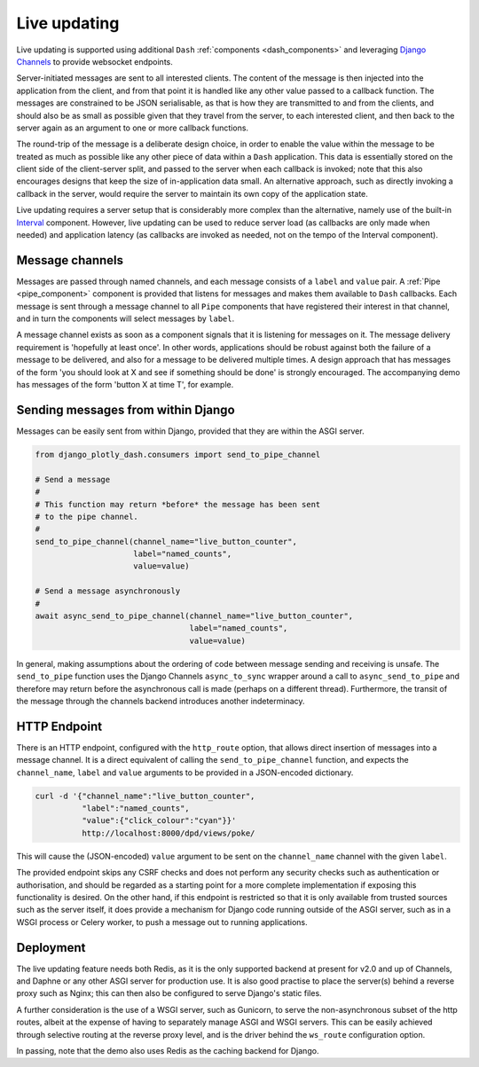 .. _updating:

Live updating
=============

Live updating is supported using additional ``Dash`` :ref:`components <dash_components>` and
leveraging `Django Channels <https://channels.readthedocs.io/en/latest/>`_ to provide websocket endpoints.

Server-initiated messages are sent to all interested clients. The content of the message is then injected into
the application from the client, and from that point it is handled like any other value passed to a callback function.
The messages are constrained to be JSON serialisable, as that is how they are transmitted to and from the clients, and should
also be as small as possible given that they travel from the server, to each interested client, and then back to the
server again as an argument to one or more callback functions.

The round-trip of the message is a deliberate design choice, in order to enable the value within the message to be treated
as much as possible like any other piece of data within a ``Dash`` application. This data is essentially stored
on the client side of the client-server split, and passed to the server when each callback is invoked; note that this also
encourages designs that keep the size of in-application data small. An
alternative approach, such as directly invoking
a callback in the server, would require the server to maintain its own copy of the application state.

Live updating requires a server setup that is considerably more
complex than the alternative, namely use of the built-in `Interval <https://dash.plot.ly/live-updates>`_ component. However, live
updating can be used to reduce server load (as callbacks are only made when needed) and application latency (as callbacks are
invoked as needed, not on the tempo of the Interval component).

Message channels
----------------

Messages are passed through named channels, and each message consists
of a ``label`` and ``value`` pair. A :ref:`Pipe <pipe_component>` component is provided that listens for messages and makes
them available to ``Dash`` callbacks. Each message is sent through a message channel to all ``Pipe`` components that have
registered their interest in that channel, and in turn the components will select messages by ``label``.

A message channel exists as soon as a component signals that it is listening for messages on it. The
message delivery requirement is 'hopefully at least once'. In other words, applications should be robust against both the failure
of a message to be delivered, and also for a message to be delivered multiple times. A design approach that has messages
of the form 'you should look at X and see if something should be done' is strongly encouraged. The accompanying demo has
messages of the form 'button X at time T', for example.

Sending messages from within Django
-----------------------------------

Messages can be easily sent from within Django, provided that they are within the ASGI server.

.. code-block:: python

   from django_plotly_dash.consumers import send_to_pipe_channel

   # Send a message
   #
   # This function may return *before* the message has been sent
   # to the pipe channel.
   #
   send_to_pipe_channel(channel_name="live_button_counter",
                        label="named_counts",
                        value=value)

   # Send a message asynchronously
   #
   await async_send_to_pipe_channel(channel_name="live_button_counter",
                                    label="named_counts",
                                    value=value)

In general, making assumptions about the ordering of code between message sending and receiving is
unsafe. The ``send_to_pipe`` function uses the Django Channels ``async_to_sync`` wrapper around
a call to ``async_send_to_pipe`` and therefore may return before the asynchronous call is made (perhaps
on a different thread). Furthermore, the transit of the message through the channels backend
introduces another indeterminacy.

HTTP Endpoint
-------------

There is an HTTP endpoint, configured with
the ``http_route`` option, that allows direct insertion of messages into a message channel. It is a
direct equivalent of calling the ``send_to_pipe_channel`` function, and
expects the ``channel_name``, ``label`` and ``value`` arguments to be provided in a JSON-encoded
dictionary.

.. code-block:: bash

   curl -d '{"channel_name":"live_button_counter",
             "label":"named_counts",
             "value":{"click_colour":"cyan"}}'
             http://localhost:8000/dpd/views/poke/

This will cause the (JSON-encoded) ``value`` argument to be sent on the ``channel_name`` channel with
the given ``label``.

The provided endpoint skips any CSRF checks
and does not perform any security checks such as authentication or authorisation, and should
be regarded as a starting point for a more complete implementation if exposing this functionality is desired. On the
other hand, if this endpoint is restricted so that it is only available from trusted sources such as the server
itself, it does provide a mechanism for Django code running outside of the ASGI server, such as in a WSGI process or
Celery worker, to push a message out to running applications.

Deployment
----------

The live updating feature needs both Redis, as it is the only supported backend at present for v2.0 and up of
Channels, and Daphne or any other ASGI server for production use. It is also good practise to place the server(s) behind
a reverse proxy such as Nginx; this can then also be configured to serve Django's static files.

A further consideration is the use of a WSGI server, such as Gunicorn, to serve the non-asynchronous subset of the http
routes, albeit at the expense of having to separately manage ASGI and WSGI servers. This can be easily achieved through selective
routing at the reverse proxy level, and is the driver behind the ``ws_route`` configuration option.

In passing, note that the demo also uses Redis as the caching backend for Django.
